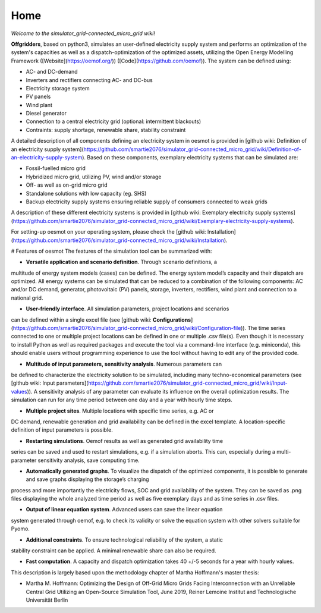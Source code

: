 ========================
Home
========================

*Welcome to the simulator_grid-connected_micro_grid wiki!*

**Offgridders**, based on python3, simulates an user-defined electricity supply system and performs an optimization of the system's capacities as well as a dispatch-optimization of the optimized assets, utilizing the Open Energy Modelling Framework ([Website](https://oemof.org/)) ([Code](https://github.com/oemof)). The system can be defined using:

* AC- and DC-demand
* Inverters and rectifiers connecting AC- and DC-bus
* Electricity storage system
* PV panels
* Wind plant
* Diesel generator
* Connection to a central electricity grid (optional: intermittent blackouts)
* Contraints: supply shortage, renewable share, stability constraint

A detailed description of all components defining an electricity system in oesmot is provided in [github wiki: Definition of an electricity supply system](https://github.com/smartie2076/simulator_grid-connected_micro_grid/wiki/Definition-of-an-electricity-supply-system). Based on these components,
exemplary electricity systems that can be simulated are:

* Fossil-fuelled micro grid
* Hybridized micro grid, utilizing PV, wind and/or storage
* Off- as well as on-grid micro grid
* Standalone solutions with low capacity (eg. SHS)
* Backup electricity supply systems ensuring reliable supply of consumers connected to weak grids

A description of these different electricity systems is provided in [github wiki: Exemplary electricity supply systems](https://github.com/smartie2076/simulator_grid-connected_micro_grid/wiki/Exemplary-electricity-supply-systems).

For setting-up oesmot on your operating system, please check the [github wiki: Installation](https://github.com/smartie2076/simulator_grid-connected_micro_grid/wiki/Installation).

# Features of oesmot
The features of the simulation tool can be summarized with:

* **Versatile application and scenario definition**. Through scenario definitions, a
multitude of energy system models (cases) can be defined. The energy system model’s
capacity and their dispatch are optimized. All energy systems can be simulated that
can be reduced to a combination of the following components: AC and/or DC demand,
generator, photovoltaic (PV) panels, storage, inverters, rectifiers, wind plant and connection to a national grid.

* **User-friendly interface**. All simulation parameters, project locations and scenarios
can be defined within a single excel file (see [github wiki: **Configurations**](https://github.com/smartie2076/simulator_grid-connected_micro_grid/wiki/Configuration-file)). The time series connected to one or multiple project locations can be defined in one or multiple .csv file(s). Even though it
is necessary to install Python as well as required packages and execute the tool via a
command-line interface (e.g. miniconda), this should enable users without programming
experience to use the tool without having to edit any of the provided code.

* **Multitude of input parameters, sensitivity analysis**. Numerous parameters can
be defined to characterize the electricity solution to be simulated, including many
techno-economical parameters (see [github wiki: Input parameters](https://github.com/smartie2076/simulator_grid-connected_micro_grid/wiki/Input-values)). A sensitivity analysis of any parameter can evaluate its influence on the overall optimization results. The simulation can run for any time
period between one day and a year with hourly time steps.

* **Multiple project sites**. Multiple locations with specific time series, e.g. AC or
DC demand, renewable generation and grid availability can be defined in the excel
template. A location-specific definition of input parameters is possible.

* **Restarting simulations**. Oemof results as well as generated grid availability time
series can be saved and used to restart simulations, e.g. if a simulation aborts. This
can, especially during a multi-parameter sensitivity analysis, save computing time.

* **Automatically generated graphs**. To visualize the dispatch of the optimized components, it is possible to generate and save graphs displaying the storage’s charging
process and more importantly the electricity flows, SOC and grid availability of the
system. They can be saved as .png files displaying the whole analyzed time period as
well as five exemplary days and as time series in .csv files.

* **Output of linear equation system**. Advanced users can save the linear equation
system generated through oemof, e.g. to check its validity or solve the equation system
with other solvers suitable for Pyomo.

* **Additional constraints**. To ensure technological reliability of the system, a static
stability constraint can be applied. A minimal renewable share can also be required.

* **Fast computation**. A capacity and dispatch optimization takes 40 +/-5 seconds for a year with hourly values.

This description is largely based upon the methodology chapter of Martha Hoffmann's master thesis:

* Martha M. Hoffmann: Optimizing the Design of Off-Grid Micro Grids Facing Interconnection with an Unreliable Central Grid Utilizing an Open-Source Simulation Tool, June 2019, Reiner Lemoine Institut and Technologische Universität Berlin
